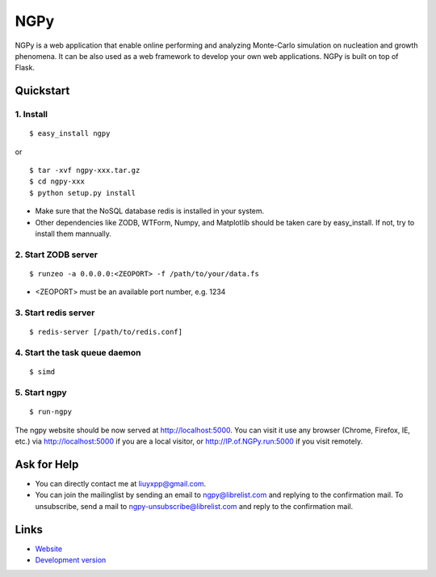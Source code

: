 NGPy
~~~~

NGPy is a web application that enable online performing and analyzing Monte-Carlo simulation on nucleation and growth phenomena. It can be also used as a web framework to develop your own web applications. NGPy is built on top of Flask.

Quickstart
``````````

1. Install
----------

::

    $ easy_install ngpy

or

::

    $ tar -xvf ngpy-xxx.tar.gz
    $ cd ngpy-xxx
    $ python setup.py install

* Make sure that the NoSQL database redis is installed in your system.
* Other dependencies like ZODB, WTForm, Numpy, and Matplotlib should be
  taken care by easy_install. If not, try to install them mannually.

2. Start ZODB server
--------------------

::

    $ runzeo -a 0.0.0.0:<ZEOPORT> -f /path/to/your/data.fs

* <ZEOPORT> must be an available port number, e.g. 1234

3. Start redis server
---------------------

::

    $ redis-server [/path/to/redis.conf]

4. Start the task queue daemon
------------------------------

::

    $ simd

5. Start ngpy
-------------

::

    $ run-ngpy

The ngpy website should be now served at http://localhost:5000.
You can visit it use any browser (Chrome, Firefox, IE, etc.) via
http://localhost:5000
if you are a local visitor, or
http://IP.of.NGPy.run:5000 
if you visit remotely.

Ask for Help
````````````

* You can directly contact me at liuyxpp@gmail.com.
* You can join the mailinglist by sending an email to ngpy@librelist.com and replying to the confirmation mail. To unsubscribe, send a mail to ngpy-unsubscribe@librelist.com and reply to the confirmation mail.

Links
`````

* `Website <http://liuyxpp.bitbucket.org>`_
* `Development version <http://bitbucket.org/liuyxpp/ngpy/>`_

